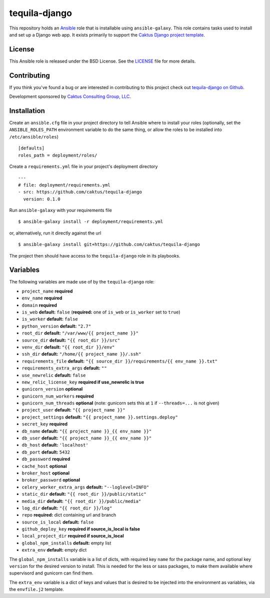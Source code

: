 tequila-django
==============

This repository holds an `Ansible <http://www.ansible.com/home>`_ role
that is installable using ``ansible-galaxy``.  This role contains
tasks used to install and set up a Django web app.  It exists
primarily to support the `Caktus Django project template
<https://github.com/caktus/django-project-template>`_.


License
-------

This Ansible role is released under the BSD License.  See the `LICENSE
<https://github.com/caktus/tequila-django/blob/master/LICENSE>`_ file for
more details.


Contributing
------------

If you think you've found a bug or are interested in contributing to
this project check out `tequila-django on Github
<https://github.com/caktus/tequila-django>`_.

Development sponsored by `Caktus Consulting Group, LLC
<http://www.caktusgroup.com/services>`_.


Installation
------------

Create an ``ansible.cfg`` file in your project directory to tell
Ansible where to install your roles (optionally, set the
``ANSIBLE_ROLES_PATH`` environment variable to do the same thing, or
allow the roles to be installed into ``/etc/ansible/roles``) ::

    [defaults]
    roles_path = deployment/roles/

Create a ``requirements.yml`` file in your project's deployment
directory ::

    ---
    # file: deployment/requirements.yml
    - src: https://github.com/caktus/tequila-django
      version: 0.1.0

Run ``ansible-galaxy`` with your requirements file ::

    $ ansible-galaxy install -r deployment/requirements.yml

or, alternatively, run it directly against the url ::

    $ ansible-galaxy install git+https://github.com/caktus/tequila-django

The project then should have access to the ``tequila-django`` role in
its playbooks.


Variables
---------

The following variables are made use of by the ``tequila-django``
role:

- ``project_name`` **required**
- ``env_name`` **required**
- ``domain`` **required**
- ``is_web`` **default:** ``false`` (**required:** one of ``is_web`` or ``is_worker`` set to ``true``)
- ``is_worker`` **default:** ``false``
- ``python_version`` **default:** ``"2.7"``
- ``root_dir`` **default:** ``"/var/www/{{ project_name }}"``
- ``source_dir`` **default:** ``"{{ root_dir }}/src"``
- ``venv_dir`` **default:** ``"{{ root_dir }}/env"``
- ``ssh_dir`` **default:** ``"/home/{{ project_name }}/.ssh"``
- ``requirements_file`` **default:** ``"{{ source_dir }}/requirements/{{ env_name }}.txt"``
- ``requirements_extra_args`` **default:** ``""``
- ``use_newrelic`` **default:** ``false``
- ``new_relic_license_key`` **required if use_newrelic is true**
- ``gunicorn_version`` **optional**
- ``gunicorn_num_workers`` **required**
- ``gunicorn_num_threads`` **optional** (note: gunicorn sets this at ``1`` if ``--threads=...`` is not given)
- ``project_user`` **default:** ``"{{ project_name }}"``
- ``project_settings`` **default:** ``"{{ project_name }}.settings.deploy"``
- ``secret_key`` **required**
- ``db_name`` **default:** ``"{{ project_name }}_{{ env_name }}"``
- ``db_user`` **default:** ``"{{ project_name }}_{{ env_name }}"``
- ``db_host`` **default:** ``'localhost'``
- ``db_port`` **default:** ``5432``
- ``db_password`` **required**
- ``cache_host`` **optional**
- ``broker_host`` **optional**
- ``broker_password`` **optional**
- ``celery_worker_extra_args`` **default:** ``"--loglevel=INFO"``
- ``static_dir`` **default:** ``"{{ root_dir }}/public/static"``
- ``media_dir`` **default:** ``"{{ root_dir }}/public/media"``
- ``log_dir`` **default:** ``"{{ root_dir }}/log"``
- ``repo`` **required:** dict containing url and branch
- ``source_is_local`` **default:** ``false``
- ``github_deploy_key`` **required if source_is_local is false**
- ``local_project_dir`` **required if source_is_local**
- ``global_npm_installs`` **default:** empty list
- ``extra_env`` **default:** empty dict

The ``global_npm_installs`` variable is a list of dicts, with required
key ``name`` for the package name, and optional key ``version`` for
the desired version to install.  This is needed for the less or sass
packages, to make them available where supervisord and gunicorn can
find them.

The ``extra_env`` variable is a dict of keys and values that is
desired to be injected into the environment as variables, via the
``envfile.j2`` template.
